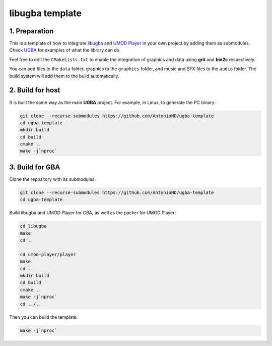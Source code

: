 libugba template
================

1. Preparation
--------------

This is a template of how to integrate `libugba`_ and `UMOD Player`_ in your
own project by adding them as submodules. Check `UGBA`_ for examples of what the
library can do.

Feel free to edit the ``CMakeLists.txt`` to enable the integration of graphics
and data using **grit** and **bin2c** respectively.

You can add files to the ``data`` folder, graphics to the ``graphics`` folder,
and music and SFX files to the ``audio`` folder. The build system will add them
to the build automatically.

2. Build for host
-----------------

It is built the same way as the main **UGBA** project. For example, in Linux, to
generate the PC binary:

.. code:: bash

    git clone --recurse-submodules https://github.com/AntonioND/ugba-template
    cd ugba-template
    mkdir build
    cd build
    cmake ..
    make -j`nproc`

3. Build for GBA
----------------

Clone the repository with its submodules:

.. code:: bash

    git clone --recurse-submodules https://github.com/AntonioND/ugba-template
    cd ugba-template

Build libugba and UMOD Player for GBA, as well as the packer for UMOD Player:

.. code:: bash

    cd libugba
    make
    cd ..

    cd umod-player/player
    make
    cd ..
    mkdir build
    cd build
    cmake ..
    make -j`nproc`
    cd ../..

Then you can build the template:

.. code:: bash

    make -j`nproc`

.. _libugba: https://github.com/AntonioND/libugba
.. _UGBA: https://github.com/AntonioND/ugba
.. _UMOD Player: https://github.com/AntonioND/umod-player
